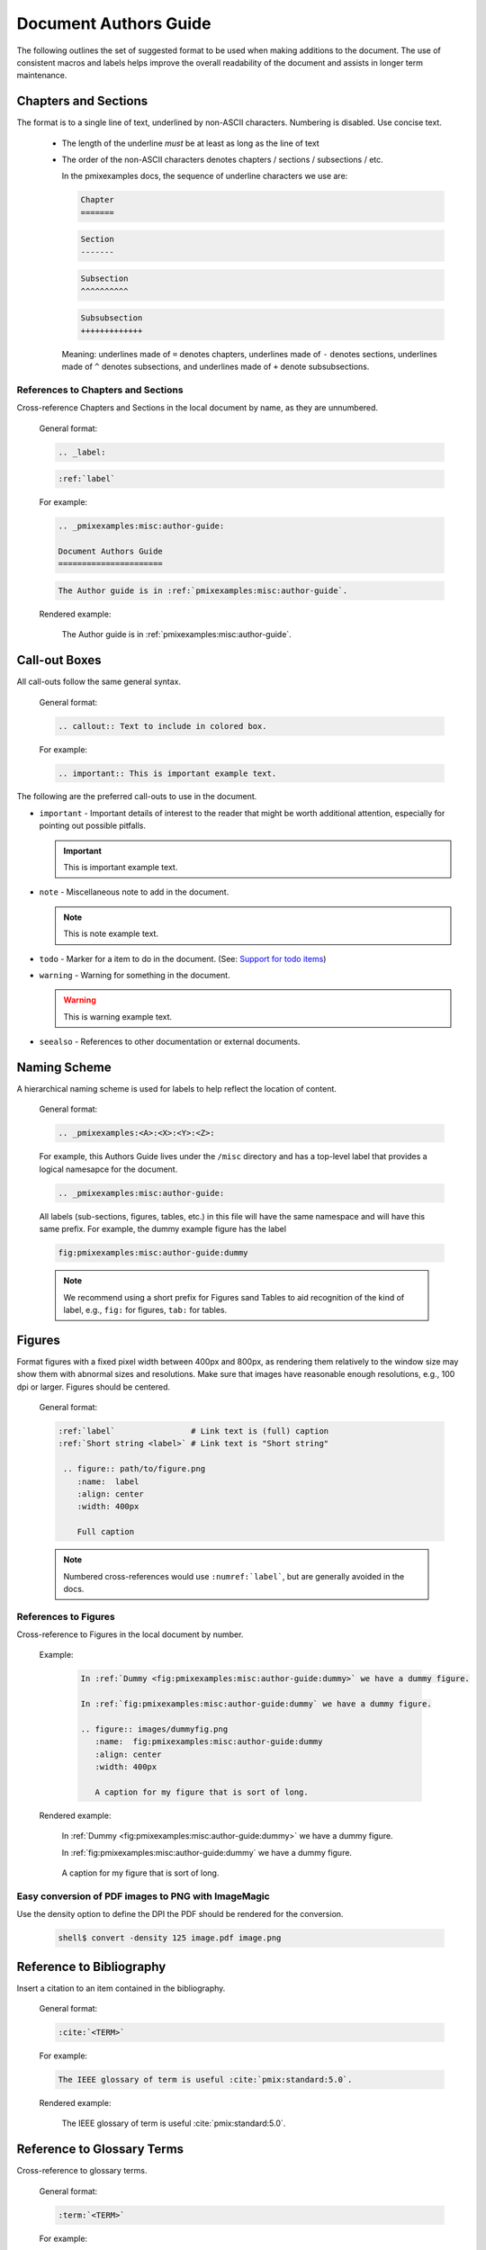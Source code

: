 .. _pmixexamples:misc:author-guide:

Document Authors Guide
======================

.. _authors-guide:

The following outlines the set of suggested format to be used when making
additions to the document.  The use of consistent macros and labels helps
improve the overall readability of the document and assists in longer term
maintenance.


Chapters and Sections
---------------------

The format is to a single line of text, underlined by non-ASCII characters.
Numbering is disabled. Use concise text.

  * The length of the underline *must* be at least as long as the
    line of text

  * The order of the non-ASCII characters denotes chapters / sections /
    subsections / etc.

    In the pmixexamples docs, the sequence of underline characters we use are:

    .. code-block:: rst

       Chapter
       =======

    .. code-block:: rst

       Section
       -------

    .. code-block:: rst

       Subsection
       ^^^^^^^^^^

    .. code-block:: rst

       Subsubsection
       +++++++++++++

    Meaning: underlines made of ``=`` denotes chapters, underlines
    made of ``-`` denotes sections, underlines made of ``^`` denotes
    subsections, and underlines made of ``+`` denote subsubsections.

References to Chapters and Sections
^^^^^^^^^^^^^^^^^^^^^^^^^^^^^^^^^^^

Cross-reference Chapters and Sections in the local document by name, as they
are unnumbered.

  General format:

  .. code-block:: rst

     .. _label:

  .. code-block:: rst

     :ref:`label`

  For example:

  .. code-block:: rst

    .. _pmixexamples:misc:author-guide:

    Document Authors Guide
    ======================

  .. code-block:: rst

    The Author guide is in :ref:`pmixexamples:misc:author-guide`.

  Rendered example:

    The Author guide is in :ref:`pmixexamples:misc:author-guide`.


Call-out Boxes
--------------

All call-outs follow the same general syntax.

  General format:

  .. code-block:: rst

     .. callout:: Text to include in colored box.

  For example:

  .. code-block:: rst

     .. important:: This is important example text.


The following are the preferred call-outs to use in the document.

* ``important`` - Important details of interest to the reader that might be
  worth additional attention, especially for pointing out possible pitfalls.

  .. important:: This is important example text.


* ``note`` - Miscellaneous note to add in the document.

  .. note:: This is note example text.

* ``todo`` - Marker for a item to do in the document.  (See: `Support for todo items <https://www.sphinx-doc.org/en/master/usage/extensions/todo.html>`_)

  .. todo:: This is todo example text.

* ``warning`` - Warning for something in the document.

  .. warning:: This is warning example text.

* ``seealso`` - References to other documentation or external documents.

  .. seealso::

     Microservice intro `pmixexamples:introduction`
        Introductory information

     `My External Documentation, Using Foobar <https://link>`_
        Documentation for foobar, part of the external project Foozilla.


Naming Scheme
-------------

A hierarchical naming scheme is used for labels to help reflect the location
of content.

  General format:

  .. code-block:: rst

     .. _pmixexamples:<A>:<X>:<Y>:<Z>:

  For example, this Authors Guide lives under the ``/misc`` directory and
  has a top-level label that provides a logical namesapce for the document.

  .. code-block:: rst

     .. _pmixexamples:misc:author-guide:


  All labels (sub-sections, figures, tables, etc.) in this file will have
  the same namespace and will have this same prefix.  For example, the dummy
  example figure has the label

  .. code-block:: rst

          fig:pmixexamples:misc:author-guide:dummy


  .. note:: We recommend using a short prefix for Figures sand Tables to aid recognition
            of the kind of label, e.g., ``fig:`` for figures, ``tab:`` for tables.


Figures
-------

Format figures with a fixed pixel width between 400px and 800px, as rendering
them relatively to the window size may show them with abnormal sizes and
resolutions. Make sure that images have reasonable enough resolutions, e.g.,
100 dpi or larger. Figures should be centered.

  General format:

  .. code-block:: rst

     :ref:`label`                # Link text is (full) caption
     :ref:`Short string <label>` # Link text is "Short string"

      .. figure:: path/to/figure.png
         :name:  label
         :align: center
         :width: 400px

         Full caption

  .. note:: Numbered cross-references would use ``:numref:`label```, but
            are generally avoided in the docs.

References to Figures
^^^^^^^^^^^^^^^^^^^^^

Cross-reference to Figures in the local document by number.

  Example:

    .. code-block:: rst

       In :ref:`Dummy <fig:pmixexamples:misc:author-guide:dummy>` we have a dummy figure.

       In :ref:`fig:pmixexamples:misc:author-guide:dummy` we have a dummy figure.

       .. figure:: images/dummyfig.png
          :name:  fig:pmixexamples:misc:author-guide:dummy
          :align: center
          :width: 400px

          A caption for my figure that is sort of long.

  Rendered example:

    In :ref:`Dummy <fig:pmixexamples:misc:author-guide:dummy>` we have a dummy figure.

    In :ref:`fig:pmixexamples:misc:author-guide:dummy` we have a dummy figure.

    .. figure:: images/dummyfig.png
       :name:  fig:pmixexamples:misc:author-guide:dummy
       :align: center
       :width: 400px

       A caption for my figure that is sort of long.

Easy conversion of PDF images to PNG with ImageMagic
^^^^^^^^^^^^^^^^^^^^^^^^^^^^^^^^^^^^^^^^^^^^^^^^^^^^

Use the density option to define the DPI the PDF should be rendered for the conversion.

     .. code-block:: sh

        shell$ convert -density 125 image.pdf image.png

Reference to Bibliography
-------------------------

Insert a citation to an item contained in the bibliography.

  General format:

  .. code-block:: rst

     :cite:`<TERM>`

  For example:

  .. code-block:: rst

     The IEEE glossary of term is useful :cite:`pmix:standard:5.0`.

  Rendered example:

     The IEEE glossary of term is useful :cite:`pmix:standard:5.0`.

Reference to Glossary Terms
---------------------------

Cross-reference to glossary terms.

  General format:

  .. code-block:: rst

     :term:`<TERM>`

  For example:

  .. code-block:: rst

     This is a reference to term :term:`HPC` inline with text.

  Rendered example:

     This is a reference to term :term:`HPC` inline with text.


Hyperlinks to other (RST) files
-------------------------------

Create a hyperlink to document in local files using ``:doc:``.

  General format:

  .. code-block:: rst

     :doc:`link text <PAGE_PATH>`

  For example:

  .. code-block:: rst

     You should read the :doc:`Author Guide </misc/authors>`.

  Rendered example:

     You should read the :doc:`Author Guide </misc/authors>`.

  .. note:: The page path is relative to top dir in the git tree.


Hyperlinks to URL
-----------------

Create a hyperlink a URL.

  General format:

  .. code-block:: rst

     `link text <link>`_

  For example:

  .. code-block:: rst

     `Oak Ridge National Laboratory <https://www.ornl.gov/>`_

  Rendered example:

     `Oak Ridge National Laboratory <https://www.ornl.gov/>`_

  .. note:: The the trailing underscore (``_``) is important.

Custom ORNL Footer
------------------

A custom footer is added to all pages. This is taken from the
file ``_templates/footer.html``, specifically the part marked
with the comment ``Custom ORNL Footer``.

An example for Glossary Terms
-----------------------------

The :ref:`terms` are helpful for centralizing terminology.

You would reference the term :term:`Sphinx` like that and here is a link to a term
while showing text in the topic including the term in angle brackets
:term:`reStructuredText<RST>`.

